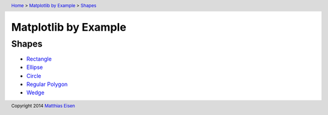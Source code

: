 .. header:: `Home </>`_ > `Matplotlib by Example </matplotlib/>`_ > `Shapes </matplotlib/shapes/>`_

Matplotlib by Example
~~~~~~~~~~~~~~~~~~~~~

Shapes
======

- `Rectangle </matplotlib/shapes/rectangle/>`_
- `Ellipse </matplotlib/shapes/ellipse/>`_
- `Circle </matplotlib/shapes/circle/>`_
- `Regular Polygon </matplotlib/shapes/reg-polygon/>`_
- `Wedge </matplotlib/shapes/wedge/>`_

.. footer:: Copyright 2014 `Matthias Eisen </>`__
